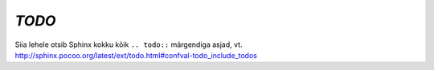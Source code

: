 *TODO*
========
.. todo:: Tee todo plokid visuaalselt silmapaistvamaks

Siia lehele otsib Sphinx kokku kõik ``.. todo::`` märgendiga asjad, 
vt. http://sphinx.pocoo.org/latest/ext/todo.html#confval-todo_include_todos


.. todolist::